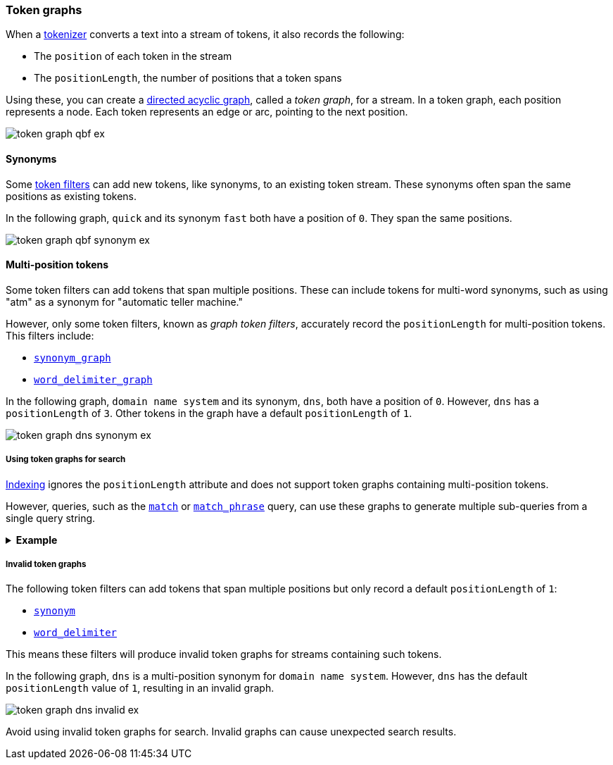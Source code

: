 [[token-graphs]]
=== Token graphs

When a <<analyzer-anatomy-tokenizer,tokenizer>> converts a text into a stream of
tokens, it also records the following:

* The `position` of each token in the stream
* The `positionLength`, the number of positions that a token spans

Using these, you can create a
https://en.wikipedia.org/wiki/Directed_acyclic_graph[directed acyclic graph],
called a _token graph_, for a stream. In a token graph, each position represents
a node. Each token represents an edge or arc, pointing to the next position.

image::images/analysis/token-graph-qbf-ex.svg[align="center"]

[[token-graphs-synonyms]]
==== Synonyms

Some <<analyzer-anatomy-token-filters,token filters>> can add new tokens, like
synonyms, to an existing token stream. These synonyms often span the same
positions as existing tokens.

In the following graph, `quick` and its synonym `fast` both have a position of
`0`. They span the same positions.

image::images/analysis/token-graph-qbf-synonym-ex.svg[align="center"]

[[token-graphs-multi-position-tokens]]
==== Multi-position tokens

Some token filters can add tokens that span multiple positions. These can
include tokens for multi-word synonyms, such as using "atm" as a synonym for
"automatic teller machine."

However, only some token filters, known as _graph token filters_, accurately
record the `positionLength` for multi-position tokens. This filters include:

* <<analysis-synonym-graph-tokenfilter,`synonym_graph`>>
* <<analysis-word-delimiter-graph-tokenfilter,`word_delimiter_graph`>>

In the following graph, `domain name system` and its synonym, `dns`, both have a
position of `0`. However, `dns` has a `positionLength` of `3`. Other tokens in
the graph have a default `positionLength` of `1`.

image::images/analysis/token-graph-dns-synonym-ex.svg[align="center"]

[[token-graphs-token-graphs-search]]
===== Using token graphs for search 

<<analysis-index-search-time,Indexing>> ignores the `positionLength` attribute
and does not support token graphs containing multi-position tokens.

However, queries, such as the <<query-dsl-match-query,`match`>> or
<<query-dsl-match-query-phrase,`match_phrase`>> query, can use these graphs to
generate multiple sub-queries from a single query string.

.*Example*
[%collapsible]
====

A user runs a search for the following phrase using the `match_phrase` query:

`domain name system is fragile`

During <<analysis-index-search-time,search analysis>>, `dns`, a synonym for
`domain name system`, is added to the query string's token stream. The `dns`
token has a `positionLength` of `3`.

image::images/analysis/token-graph-dns-synonym-ex.svg[align="center"]

The `match_phrase` query uses this graph to generate sub-queries for the
following phrases:

[source,text]
------
dns is fragile
domain name system is fragile
------

This means the query matches documents containing either `dns is fragile` _or_
`domain name system is fragile`.
====

[[token-graphs-invalid-token-graphs]]
===== Invalid token graphs

The following token filters can add tokens that span multiple positions but
only record a default `positionLength` of `1`:

* <<analysis-synonym-tokenfilter,`synonym`>>
* <<analysis-word-delimiter-tokenfilter,`word_delimiter`>>

This means these filters will produce invalid token graphs for streams
containing such tokens.

In the following graph, `dns` is a multi-position synonym for `domain name
system`. However, `dns` has the default `positionLength` value of `1`, resulting
in an invalid graph.

image::images/analysis/token-graph-dns-invalid-ex.svg[align="center"]

Avoid using invalid token graphs for search. Invalid graphs can cause unexpected
search results.